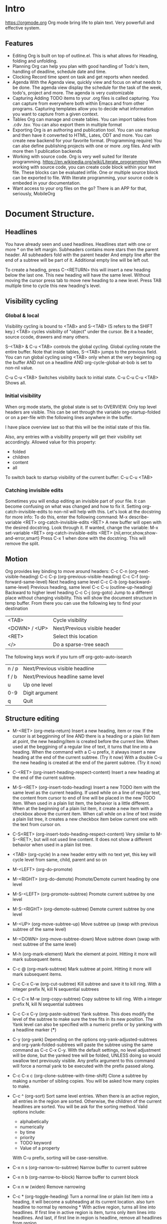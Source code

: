 
* Intro
  https://orgmode.org
  Org mode bring life to plain text. Very powerfull and effective system.

** Features
   - Editing
     Org is built on top of outline.el. This is what allows for Heading, folding and unfolding.
   - Planning
     Org can help you plan with good handling of Todo's item, handling of deadline, schedule date and time.
   - Clocking
     Record time spent on task and get reports when needed.
   - Agenda
     With the Agenda view, quickly view and focus on what needs to be done.
     The agenda view display the schedule for the task of the week, todo's, project and more.
     The agenda is very customizable
   - Capturing
     Adding TODO items to your .org files is called capturing.
     You can capture from everywhere both within Emacs and from other programs.
     Capturing templates allow you to decide what information you want to capture from a given context.
   - Tables
     Org can manage and create tables.
     You can import tables from .cdv .tsv.
     You can also export them in multiple format
   - Exporting
     Org is an authoring and publication tool.
     You can use markup and then have it converted to HTML, Lates, ODT and more.
     You can create new backend for your favorite format. (Programming require)
     You can alse define publishing projects with one or more .org files.
     And with more then 1 publication backends
   - Working with source code.
     Org is very well suited for literate programming.
     https://en.wikipedia.org/wiki/Literate_programming
     When working with source code, you can create code block within your text file.
     These blocks can be evaluated infile. One or multiple source block can be exported to file.
     With literate programming, your source code is embeded in your documentation.
   - Want access to your org files on the go? There is an APP for that, seriously, MobileOrg


* Document Structure.
** Headlines
   You have already seen and used headlines. Headlines start with one or more * on the left margin.
   Subheaders contains more stars then the parent header.
   All subheaders fold with the parent header
   And empty line after the end of a subtree will be part of it. Additional empty line will be left out.

   To create a heading, press C-<RETURN> this will insert a new heading below the last one.
   This new heading will have the same level. Without moving the cursor press tab to move new heading to a new level.
   Press TAB multiple time to cycle this new heading's level.
** Visibility cycling
*** Global & local
    Visibility cycling is bound to <TAB> and S-<TAB> (S refers to the SHIFT key.)
    <TAB> cycles visibility of "object" under the cursor. Be it a header, source ccode, drawers and many others.

    S-<TAB> & C-u <TAB> controls the global cycling. Global cycling rotate the entire buffer.
    Note that inside tables, S-<TAB> jumps to the previous field.
    You can run global cycling using <TAB> only when at the very beginning og the buffer AND not on a headline AND org-cycle-global-at-bob is set to non-nil value.

    C-u C-u <TAB> Switches visibility back to initial state.
    C-u C-u C-u <TAB> Shows all.

*** Initial visibility
    When org mode starts, the global state is set to OVERVIEW. Only top level headers are visible.
    This can be set through the variable org-startup-folded or on a per-file with the following lines anywhere in the buffer.
    #+STARTUP: content
    #+STARTUP: showall
    #+STARTUP: showeverything
    #+STARTUP: overview
    :NOTE:
    I have place overview last so that this will be the initial state of this file.
    :END:
    Also, any entries with a visibility property will get their visibility set accordingly.
    Allowed value for this property:
    - folded
    - children
    - content
    - all

    To switch back to startup visibility of the current buffer:
    C-u C-u <TAB>
*** Catching invisible edits
    Sometimes you will endup editing an invisible part of your file.
    It can become confusing on what was changed and how to fix it.
    Setting org-catch-invisible-edits to non-nil will help with this.
    Let's look at the docstring for more info:
    To do this, enter the following command:
    M-x describe-variable <RET> org-catch-invisible-edits <RET>
    A new buffer will open with the desired docstring. Look through it.
    If wanted, change the variable:
    M-x set-variable <RET> org-catch-invisible-edits <RET> {nil,error,show,show-and-error,smart}
    Press C-x 1 when done with the docstring. This will remove the split.
** Motion
   Org provides key binding to move around headers:
   C-c C-n (org-next-visible-heading)
   C-c C-p (org-previous-visible-heading)
   C-c C-f (org-forward-same-level)
   Next heading same level
   C-c C-b (org-backward-same-level)
   Previous heading, same level
   C-c C-u (outline-up-heading)
   Backward to higher level heading
   C-c C-j (org-goto)
   Jump to a different place without changing visibility.
   This will show the document structure in temp buffer.
   From there you can use the following key to find your destination
   | <TAB>         | Cycle visibility             |
   | <DOWN> / <UP> | Next/Previous visible header |
   | <RET>         | Select this location         |
   | </>           | Do a sparse-tree seach       |
   |---------------+------------------------------|
   The following keys work if you turn off org-goto-auto-isearch
   | n / p | Next/Previous visible headline    |
   | f / b | Next/Previous headline same level |
   | u     | Up one level                      |
   | 0-9   | Digit argument                    |
   | q     | Quit                              |



** Structure editing
   - M-<RET> (org-meta-return)
     Insert a new heading, item or row.
     If the cursor is at begginning of line AND there is a heading or a plain list item at point, the new heading/item is created before the current line.
     When used at the beggining of a regular line of text, it turns that line into a heading.
     When the command with a C-u prefix, it always insert a new heading at the end of the current subtree. (Try it now)
     With a double C-u the new heading is created at the end of the parent subtree. (Try it now)

   - C-<RET> (org-insert-heading-respect-content)
     Insert a new heading at the end of the current subtree.

   - M-S-<RET> (org-insert-todo-heading)
     Insert a new TODO item with the same level as the current heading.
     If used while on a line of regular text, the content from cursor to end of line will be placed in the new TODO item.
     When used in a plain list item, the behavior is a little different.
     When at the beginning of a plain list item, it create a new item with a checkbox above the current item.
     When call while on a line of text inside a plain list tree, it creates a new checkbox item below current one with the text from cursor on.

   - C-S<RET> (org-insert-todo-heading-respect-content)
     Very similar to M-S-<RET>, but will not used line content.
     It does not show a different behavior when used in a plain list tree.

   - <TAB> (org-cycle)
     In a new header entry with no text yet, this key will cycle level from same, child, parent and so on

   - M-<LEFT> (org-do-promote)
   - M-<RIGHT> (org-do-demote)
     Promote/Demote current heading by one level

   - M-S-<LEFT> (org-promote-subtree)
     Promote current subtree by one level

   - M-S-<RIGHT> (org-demote-subtree)
     Demote current subtree by one level

   - M-<UP> (org-move-subtree-up)
     Move subtree up (swap with previous subtree of the same level)

   - M-<DOWN> (org-move-subtree-down)
     Move subtree down (swap with next subtree of the same level)

   - M-h (org-mark-element)
     Mark the element at point. Hitting it more will mark subsequent items.

   - C-c @ (org-mark-subtree)
     Mark subtree at point. Hitting it more will mark subsequent items.

   - C-c C-x C-w (org-cut-subtree)
     Kill subtree and save it to kill ring. With a integer prefix N, kill N sequential subtrees

   - C-c C-x M-w (org-copy-subtree)
     Copy subtree to kill ring. With a integer prefix N, kill N sequential subtrees

   - C-c C-x C-y (org-paste-subtree)
     Yank subtree. This does modify the level of the subtree to make sure the tree fits in its new position.
     The Yank level can also be specified with a numeric prefix or by yanking with a headline marker (***)

   - C-y (org-yank)
     Depending on the options org-yank-adjusted-subtrees and org-yank-folded-subtrees will paste the subtree using the same command as C-c C-x C-y.
     With the default settings, no level adjustment will be done, but the yanked tree will be folded, UNLESS doing so would swallow text previously visible.
     Any prefix argument to this command will force a normal yank to be executed with the prefix passed along.

   - C-c C-x c (org-clone-subtree-with-time-shift)
     Clone a subtree by making a number of sibling copies. You will be asked how many copies to make.

   - C-c ^ (org-sort)
     Sort same level entries. When there is an active region, all entries in the region are sorted.
     Otherwise, the children of the current headlines are sorted.
     You will be ask for the sorting method. Valid options include:
     - alphabetically
     - numerically
     - by time
     - priority
     - TODO keyword
     - Value of a property
     With C-u prefix, sorting will be case-sensitive.

   - C-x n s (org-narrow-to-subtree)
     Narrow buffer to current subtree

   - C-x n b (org-narrow-to-block)
     Narrow buffer to current block

   - C-x n w (widen)
     Remove narrowing

   - C-c * (org-toggle-heading)
     Turn a normal line or plain list item into a heading, it will become a subheading at its current location.
     also turn headline to normal by removing *
     With active region, turns all line into headlines.
     If first line in active region is item, turns only item lines into headlines.
     And last, if first line in region is headline, remove all headlines from region.


*** Practice Section
    A good way to practice here is to narrow buffer to subtree (C-x n s) while the cursor is inside Practice Section
    When done, remove narrowing with C-x n w
    The LIST Drawer contains a shorter version of the key binding list above. It will still be visible after narrowing

    :LIST:
    | C-<RET>     | (org-insert-heading-respect-content)      |
    | M-S-<RET>   | (org-insert-todo-heading)                 |
    | C-S<RET>    | (org-insert-todo-heading-respect-content) |
    | <TAB>       | (org-cycle)                               |
    | M-<LEFT>    | (org-do-promote)                          |
    | M-<RIGHT>   | (org-do-demote)                           |
    | M-S-<LEFT>  | (org-promote-subtree)                     |
    | M-S-<RIGHT> | (org-demote-subtree)                      |
    | M-<UP>      | (org-move-subtree-up)                     |
    | M-<DOWN>    | (org-move-subtree-down)                   |
    | M-h         | (org-mark-element)                        |
    | C-c @       | (org-mark-subtree)                        |
    | C-c C-x C-w | (org-cut-subtree)                         |
    | C-c C-x M-w | (org-copy-subtree)                        |
    | C-c C-x C-y | (org-paste-subtree)                       |
    | C-y         | (org-yank)                                |
    | C-c C-x c   | (org-clone-subtree-with-time-shift)       |
    | C-c ^       | (org-sort)                                |
    | C-x n s     | (org-narrow-to-subtree)                   |
    | C-x n b     | (org-narrow-to-block)                     |
    | C-x n w     | (widen)                                   |
    | C-c *       | (org-toggle-heading)                      |
    :END:


** Sparse tree
   Org mode is able to construct sparse trees for selected information in an outline tree so that the entire document is folded as much as possible,
   but the selected information is visible along with the headlines structure above it.
   Org has several commands for creating those trees.
   - C-c / (org-sparse-tree)
     This will prompt for a key to select a sparse-tree creating command
   - C-c / r OR C-c / / (org-occur)
     Prompt for a regexp and shows sparse tree with all matches.
     If match is in headline, the headline is made visible.
     If match i sin body, headline and body is made visible.
   - M-g n OR M-g M-n (next-error)
     Jump to next sparse tree match in current buffer
   - M-g p OR M-g M-p (previous-error)
     Jump to previous.

** Plain lists
   Hand-formatted list can provide additional structure.
   They also give a way to create lists of checkboxes
   Org understand
   1. Ordered lists
   2. Unordered lists
   3. Description lists

*** Creating lists
    To create a list, enter the first line manually, from there, press M-<RET> to create a new list entry
    Pressing <TAB> and S-<TAB> will indent and move back the list.

*** List details
    Ordered Lists
    They start with a number followed by . or )
    If you want to start a list with a different value then 1, start the text with [@N], example:
    3. [@3]hello <<-- start list at 3


    To create such a list enter the text as followed:
    I placed the text inside quotes to prevent org from applying the list number
    "1. [@3] text M-<RET>"

    Unordered Lists
    They start with - + or *

    Description list
    They are unordered list that contain :: to separate term and description

*** Moving around lists and move list around
    The following key binding can help move around lists and move the list around
    - S-<UP>
    - S-<DOWN>
      Jump to previous/next item in current list.
      If this does not work, more then likely org-support-shift-select is on, turn it off.
    - M-<UP>
    - M-<DOWN>
      Move current item including subitem up or down.
      This swaps the item of same indentation.
    - M-<LEFT>
    - M-<RIGHT
      Decrease/increase indentation of an item. Does not change children.
    - M-S-<LEFT>
    - M-S-<RIGHT>
      Decrease/increase indentation and also that of subitems.
      Using this on the very first item of a list will move the whole list.
    - C-c C-c
      If there is a checkbox, toggle its state.
      In any case verify bullet and indentation consistency in the whole list.
    - C-c -
      Cycle the entire list level.
      If there is an active region all lines in the region are converted to list.
      If the first item of the region is a list item, all item marker will be removed in the region.
      Even without an active region, a normal line will be converted to item list.
    - C-c *
      Turn a plain list item into a headline
    - C-c C-*
      Turn the whole plain list into a subtree of the current heading.
      Checkbox will become todo
    - S-<LEFT>
    - S-<RIGHT>
      Cycle through the list of bullets for the current list.
    - C-c ^
      Sort the plain list. you will be prompt for the method.

*** Practice Area
    :KeyBinding:
    * S-<UP>
    * S-<DOWN>
      Jump to previous/next item in current list.
      If this does not work, more then likely org-support-shift-select is on, turn it off.
    * M-<UP>
    * M-<DOWN>
      Move current item including subitem up or down.
      This swaps the item of same indentation.
    * M-<LEFT>
    * M-<RIGHT
      Decrease/increase indentation of an item. Does not change children.
    * M-S-<LEFT>
    * M-S-<RIGHT>
      Decrease/increase indentation and also that of subitems.
      Using this on the very first item of a list will move the whole list.
    * C-c C-c
      If there is a checkbox, toggle its state.
      In any case verify bullet and indentation consistency in the whole list.
    * C-c -
      Cycle the entire list level.
      If there is an active region all lines in the region are converted to list.
      If the first item of the region is a list item, all item marker will be removed in the region.
      Even without an active region, a normal line will be converted to item list.
    * C-c *
      Turn a plain list item into a headline
    * C-c C-*
      Turn the whole plain list into a subtree of the current heading.
      Checkbox will become todo
    * S-<LEFT>
    * S-<RIGHT>
      Cycle through the list of bullets for the current list.
    * C-c ^
      Sort the plain list. you will be prompt for the method.

    :END:
    Use this area to practice creating lists.

    1. I made this entry manually, then pressed M-<RET>
    2. This number was created automatically
       1. I pressed <TAB>
       2. I press M-<RET>
    3. I pressed M-<RET>, then <TAB> <TAB>
       + I made this entry manually
       + This was automated
    4. I pressed M-<RET> <TAB> <TAB> <TAB> Org understood it was time for number 4


    - TERM :: Description <-- This line entered manually, notice the unordered list (-)
    - Key :: M-<RET> Created the skeleton of this line ( -   ::  )

** Drawers
   - Note taken on [2019-01-01 Tue 13:22] \\
     My note of today
   - Note taken on [2018-12-30 Sun 13:06] \\
     My note
   You have seen those in this document.
   Drawers can contain anything expect headlines and another drawer.
   They created with this syntax.
   :DrawerName:

   :END:

   C-c C-x d will prompt you for the name and create the drawer.
   If there is an active region, its content will be inserted inside the drawer.

   C-c C-z while on or in a drawer will add a quick note in the drawer's logbook
   The notes appear below the headline above.
   We will learn about notes and logbook soon.

** Blocks
   Org mode uses BEGIN...END blocks a lot, they will be seen soon. These blocks can be folded and unfolded like other items.
   To hide all block, M-x org-hide-block-startup. This command is not bound to any key by default.
   You control block visibility at startup, adjust org-hide-block-startup or use the following on a per-file basis:
   #+STARTUP: nohideblocks
   #+STARTUP: hideblocks

   Blocks struture:
   #+BEGIN_WHATEVER
   Content

   #+END_WHATEVER

*** Easy template
    Org can auto create the block on some predefined template.
    To use this, on a empty line enter <N <TAB>
    N represent one of the template below

    :PreDefinedTemplate:
    - s #+BEGIN_SRC ... #+END_SRC
    - e #+BEGIN_EXAMPLE ... #+END_EXAMPLE
    - q #+BEGIN_QUOTE ... #+END_QUOTE
    - v #+BEGIN_VERSE ... #+END_VERSE
    - c #+BEGIN_CENTER ... #+END_CENTER
    - C #+BEGIN_COMMENT ... #+END_COMMENT
    - l #+BEGIN_EXPORT latex ... #+END_EXPORT
    - L #+LATEX:
    - h #+BEGIN_EXPORT html ... #+END_EXPORT
    - H #+HTML:
    - a #+BEGIN_EXPORT ascii ... #+END_EXPORT
    - A #+ASCII:
    - i #+INDEX: line
    - I #+INCLUDE: line
    :END:
    
    Depending on the block, some extra feature are available. Those will be seen more later when we talk about programming with org.

** Footnotes [fn:1] <-- This is how you place the marker anywhere on a text
   Yes, org support footnotes[fn:2] <-- with cursor on a footnote, press C-c C-c to go to the footnote
   You can also use name instead of numbers [fn:name]
   Inline definition of footnotes is also allowed [fn::This is inline definition]
   Combine name and inline [fn:details:This is a short resume]

   Footnotes marker do not have to be unique, see this one reference our inline footnote with a name [fn:details]
*** Key binding
    C-c C-x f
    When the cursor is on a footnote reference, jump to definition.
    When on a definition, jump to first reference.
    Otherwise, this command creates a new footnote.

    C-c C-c
    If on a reference, goes to definition
    If in a definition goes back to reference

    C-c '
    Edit the corresponding footnote definition at point in a separate window.



* Tables
** Creating tables manually
   Org can manage tables, Spreadsheet like calcualtion are supported using the Emacs Calc package.
   Any line with | as the first non-whitespace character is considered part of a table. | is also the column separator.
   Simple table looks likes:
   | NAME  | Phone | Age |
   |-------+-------+-----|
   | Peter |  1234 | 47  |
   |       |       |     |

   Make a simple table below:



   Table is realigned everytime you press <TAB> or C-c C-c while inside the table.
   <TAB> Will move you to the next field. <RET> To the next row. S-<TAB> To the previous field.
   Org threat Backspace and maybe DEL in a special way so that the table does not get distorted by deleting data.
   Also if you type right after entering a field with <TAB>, S-<TAB> or <RET> The field will be overwriten (Set blank when you start typing)
   If this behavior is not to your liking, change it by configuring org-table-auto-blank-field
** Converting active region to table
   To convert an active region, press C-c |
   If every line has at least one <TAB> character, it will be assumed to be tab delimited.
   If every line contains a comma, CSV is assumed.
   If not, lines are split at whitespace.
   You can use a prefix to force a separator:
   C-u forces CSV, C-u C-u forces TAB
   C-u C-u C-u will prompt for a regular expression to match the separator.
   If no active region is selected, a new table will be created.

   #+BEGIN_EXAMPLE
     Select the following 3 lines and press C-c |

     Name,email,Phone
     Eric,notmyemail@gmail.com,123456
     Nicole,notheremail@gmail.com,589543


     Same content, using tab

     Name  email Phone
     Eric  notmyemail@gmail.com  123456
     Nicole  notheremail@gmail.com  589543


     Same content, using space

     Name email Phone
     Eric notmyemail@gmail.com 123456
     Nicole notheremail@gmail.com 589543



     In the next example, press C-u C-u C-u C-c | and provide ; has a separator
     Name;email;Phone
     Eric;notmyemail@gmail.com;123456
     Nicole;notheremail@gmail.com;589543


   #+END_EXAMPLE
** Moving through a table and aligning
   Org provide multiple keybinding to facilitates these tasks:
   - C-c C-c (org-table-align)
     Re-align the table and don't move the cursor.
     :TRYME:
     | FIELD1 | FIELD2 | FIELD3 |
     | Data 1 | Data 2dsadda | Data 3 |
     :END:
   - C-c <SPC> (or-table-blank-field)
     Blank field at point (cursor)
     :TRYME:
     | FIELD1 | FIELD2 | FIELD3 |
     | data 1 | data 2 | data 3 |
     :END:
   - <TAB> (org-table-next-field)
     Re-align the table, move to next field, create new row if needed.
     :TRYME:
     | FIELD1 | FIELD2 | FIELD3 |
     | data 1 | data 2 | !Come here and press <TAB>! |
     :END:
   - S-<TAB> (org-table-previous-field)
     Re-align table, move to previous field
     :TRYME:
     | FIELD1 | FIELD2 | FIELD3 |
     | data 1 | data 2 | !Come here and press S-<TAB>! |
     :END:
   - <RET> (org-table-next-row)
     Re-align the table and move down to next row, create a new one if needed.
     At the beggining or end of the line, <RET> still does NEWLINE, so you can use it to split a table.
     :TRYME:
     | FIELD1 | FIELD2 | FIELD3 |
     | data 1 | data 2 | data 3 |
     :END:
   - M-a (org-table-beginning-of-field)
     Move to the beginning of the current field or on to the previous one.
     :TRYME:
     | FIELD1 | FIELD2 | FIELD3 |
     | data 1 | data 2 | data 3 |
     :END:
   - M-e (org-table-end-of-field)
     Move to the end of the current field or to the next field.
     :TRYME:
     | FIELD1 | FIELD2 | FIELD3 |
     | data 1 | data 2 | data 3 |
     :END:
** Column and row editing
   - M-<LEFT> (org-table-move-column-left)
     M-<RIGHT> (org-table-move-column-right)
     Move the current column
     :TRYME:
     | FIELD1 | FIELD2       | FIELD3 |
     | Data 1 | Data 2dsadda | Data 3 |
     :END:
   - M-S-<LEFT> (org-table-delete-column)
     Delete the current column
     :TRYME:
     | FIELD1 | FIELD2       | FIELD3 |
     | Data 1 | Data 2dsadda | Data 3 |
     :END:
   - M-S-<RIGHT> (org-table-insert-column)
     Insert a new column to the left of the cursor
     :TRYME:
     | FIELD1 | FIELD2       | FIELD3 |
     | Data 1 | Data 2dsadda | Data 3 |
     :END:
   - M-<UP> (org-table-move-row-up)
   - M-<DOWN> (org-table-move-row-down)
     Move the current row up or down
     :TRYME:
     | FIELD1 | FIELD2       | FIELD3 |
     | Data 1 | Data 2dsadda | Data 3 |
     :END:
   - M-S-<UP> (org-table-kill-row)
     Kill the current row or horizontal line.
     :TRYME:
     | FIELD1 | FIELD2       | FIELD3 |
     | Data 1 | Data 2dsadda | Data 3 |
     :END:
   - M-S-<DOWN> (org-table-insert-row)
     Insert a new row above the current row
     :TRYME:
     | FIELD1 | FIELD2       | FIELD3 |
     | Data 1 | Data 2dsadda | Data 3 |
     :END:
   - C-c - (org-table-insert-hline)
     Insert a horizontal line below the current row.
     :TRYME:
     | FIELD1 | FIELD2       | FIELD3 |
     | Data 1 | Data 2dsadda | Data 3 |
     :END:
   - C-c <RET> (org-table-hline-and-move)
     Insert a horizontal line below the current row and move cursor into the row below that line.
     :TRYME:
     | FIELD1 | FIELD2       | FIELD3 |
     | Data 1 | Data 2dsadda | Data 3 |
     :END:
   - C-c ^ (org-table-sort-lines)
** Copy/Cut & Paste
   - C-c C-x M-w (org-table-copy-region)
     Copy a rectangular region from a table to a special clipboard. Point & mark defines the edge fields.
     If there is no active region, the current field is copied
     There is no clue that the copy works until you attempt to paste it.
     :TRYME:
     | FIELD1 | FIELD2       | FIELD3 |
     | Data 1 | Data 2dsadda | Data 3 |
     | D2     | D3           | D5     |
     | D3     | D4           | D4     |
     | D4     | D5           | D3     |
     | D5     | D6           | D2     |
     | D6     | D7           | D1     |
     :END:
   - C-c C-x C-w (org-table-cut-region
     Same as above, but cut instead of copy.
     :TRYME:
     | FIELD1 | FIELD2       | FIELD3 |
     | Data 1 | Data 2dsadda | Data 3 |
     | D2     | D3           | D5     |
     | D3     | D4           | D4     |
     | D4     | D5           | D3     |
     | D5     | D6           | D2     |
     | D6     | D7           | D1     |
     :END:
   - C-c C-x C-y (org-table-paste-rectangle
     Paste into a table. A table frame has to be present. All involved fields will be overwriten.
     If you have copied or cut in the above example, you can attempt to paste in the following tables.
     Note that if the table is not big enough, it will be resized.
     :TRYME:
     | FIELD1 | FIELD2       | FIELD3 |
     |        |              |        |
     :END:
** Calculations
   - C-c + (org-table-sum)
     Sum the numbers in the current column, or in the rectangle defined by an active region.
     The results are show in the echo area and can be inserted with C-y
     :TRYME:
     | FIELD1 |       FIELD2 | FIELD3 |
     |      1 | Data 2dsadda | Data 3 |
     |      2 |            3 | D5     |
     |      3 |            4 | D4     |
     |      4 |            5 | D3     |
     |      5 |            6 | D2     |
     |      6 |            7 | D1     |
     |        |              |        |

     :END:

   - S-<RET> (org-table-copy-down)
     When the current field is empty, copy from first non-empty field above.
     When not empty, copy current field down to next row and move cursor along.
     Depending on org-table-copy-increment, integer fields will be incremented during copy. Integers that are too large will not be.
     Play around below to see different behavior.
     :TRYME:
     | FIELD1 | FIELD2 | FIELD3 |
     |      1 |        | Data 3 |
     |      2 |      3 | D5     |
     |      3 |      4 | D4     |
     |      4 |      5 | D3     |
     |      5 |      6 | D2     |
     |      6 |      7 | D1     |
     :END:
** Other keybinding
   - C-c ` (org-table-edit-field)
     Edit current field in a new buffer. This is useful when the field is not fully visible.
   - C-u Cc `
     Same as above, but edit field in place, making it all visible.
     :TRYME:
     Column and alignment will be visited later. But you can see below I have made the 2nd column too short to allow you to practice now.
     | FIELD1 | FIELD2 | FIELD3 |
     | Data 1 | <4>  | Data 3 |
     | D2     | This is too long to be fully visible | D5     |
     | D3     | D4   | D4     |
     | D4     | D5   | D3     |
     | D5     | D6   | D2     |
     | D6     | D7   | D1     |

     :END:
   - M-x org-table-import <RET> ## This is a command that needs to be typed.
     Import a file as a table. File should be TAB or whitespace separated.
   - C-c | (org-table-create-or-convert-from-region)
     This will convert an active region to a table. This was seen in a previous header.
   - M-x org-table-export <RET>
     Export the table as a TAB separated file.
     Format can be configured in the option org-table-export-default-format.
     Properties (We will see this later) TABLE_EXPORT_FILE & TABLE_EXPORT_FORMAT can be used to specify the file name and format.
** Column width and alignment.
   Org, automatically adjust column size, but sometime you want to specify yourself a width for any given column
   To do so, 1 field anywhere in a column that contains only <N>, N being the width of the column in character.
   In this case, when the content is biger then the field, is will have => at the end
   :TRYME:
   You have a row that I have reserved to set column width, practice.
   | FIELD1      | FIELD2    | FIELD3            |
   |-------------+-----------+-------------------|
   |             |           |                   |
   | D2dsasadsad | D3        | D5                |
   | D3          | D4dsadsad | D4                |
   | D4          | D5        | dsadsadsadsadasD3 |
   | D5          | D6        | D2                |
   | D6          | D7        | D1                |
   :END:

   When you open a file with tables containing narrowed column, the character hiding has not yet happen and the table needs to be aligned before it looks good.
   Setting the option org-startup-align-all-tables will to that automatically everytime for everyfile, but can slowdown startup.
   You can specify this option on a per-file basis, which is prefered.
   #+STARTUP: align
   #+STARTUP: noalign
** The spreadsheet
   The table editor uses Emacs calc package to implement spreadsheet like capabilities.
   While full featured, Org's spreadsheet is not identical to other spreadsheet.
   Org knows the concept of a column formula that will be applied to all non-header fields in a column with having to copy it.
   There is also a formula debugger and a formula editor. This editor can highlight fields in the table.

*** References
    To compute fields in the table from other fields formulas uses reference. Org fields can be referenced by name, absolute coordinates or relative coord.
    To find the coord of a field, press C-c ? in that field.
    You can also press C-c } to toggle the grid display.

**** Field references
     You can reference the value of another field in 2 ways.
     1 - Like any other spreadsheet, you canuse Letter/Numbers combination
     2 - The more prefered way @row$column
     We will be practicing with @R$C from here on.
***** Column specification
      Column specification can be absolute ($1,$2,$3 ...) or relative to the current column ($+1, $+2 ....)
      $< and $> always refer to the first and last column.
      You can also use $>>> to point to the third column from the right.
      $0 refers to the current column.
***** Row specification
      Row specification only counts data lines and ignores horizontal lines (hlines)
      You can use absolute and relative the same way as with column (@1, @2, @+3, @-2 , @<, @>)
      You can also specify the row relative to a hlines. @I Refers to first hlines, @II refere to the second one.
      You can use relative hlines position: @-I Point to first hlines above the current line, @+I point to first hlines below current row.
      You can also use combination like @II+3 which refers to the third data line after the second hlines.
      @0 refers to the current row. If you don't specify row, it assume current.

**** Range references
     You can reference a rectangular range of fields by specifying 2 fields references connected by fots ".."
     If both fields are in the current row, you can use $1..$5
     Here are some example
     | $1..$5     | field 1 through 5 in the current row                 |
     | $<<<..$>>  | Start in 3rd column, continue to the one before last |
     | @2$1..@4$3 | From second row first column to 4th row third column |

     Range reference returns a vector of values that can be used with the vector function from Calc
     Empty field range are usually suppressed.


* Footnotes

[fn:name] This is a name reference, multiple marker can reference the same footnote

[fn:2] I press C-c C-c on the above marker to create this section.

[fn:1] This is a footnote
